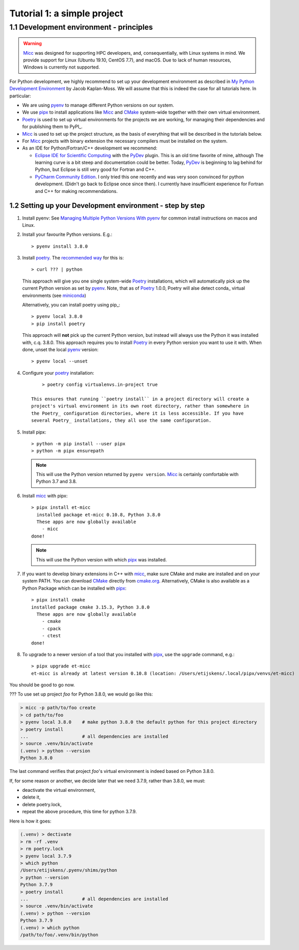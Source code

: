 
Tutorial 1: a simple project
============================

1.1 Development environment - principles
----------------------------------------

.. warning:: `Micc <https://github.com/etijskens/et-micc>`_ was designed for supporting HPC developers,
    and, consequentially, with Linux systems in mind. We provide support for Linux (Ubuntu 19.10,
    CentOS 7.7), and macOS. Due to lack of human resources, Windows is currently not supported.

For Python development, we highly recommend to set up your development environment as described in 
`My Python Development Environment <https://jacobian.org/2019/nov/11/python-environment-2020/>`_
by Jacob Kaplan-Moss. We will assume that this is indeed the case for all tutorials here. In 
particular:

*   We are using `pyenv <https://github.com/pyenv/pyenv>`_ to manage different Python versions on
    our system.
*   We use `pipx <https://github.com/pipxproject/pipx/>`_ to install applications like Micc_ and
    `CMake <https://cmake.org>`_ system-wide together with their own virtual environment.
*   `Poetry <https://poetry.eustace.io/docs/pyproject/>`_ is used to set up virtual environments for
    the projects we are working, for managing their dependencies and for publishing them to PyPI_.
*   Micc_ is used to set up the project structure, as the basis of everything that will be described
    in the tutorials below.
*   For Micc_ projects with binary extension the necessary compilers must be installed on the system.
*   As an IDE for Python/Fortran/C++ development we recommend:

    *   `Eclipse IDE for Scientific Computing <https://www.eclipse.org/downloads/packages/release/photon/rc2/eclipse-ide-scientific-computing>`_
        with the `PyDev <https://pydev.org>`_ plugin. This is an old time favorite of mine, although
        The learning curve is a bit steep and documentation could be better. Today, PyDev_ is beginning
        to lag behind for Python, but Eclipse is still very good for Fortran and C++.

    *   `PyCharm Community Edition <https://www.jetbrains.com/pycharm/download>`_. I only tried this one
        recently and was very soon convinced for python development. (Didn't go back to Eclipse once since
        then). I currently have insufficient experience for Fortran and C++ for making recommendations.

1.2 Setting up your Development environment - step by step
^^^^^^^^^^^^^^^^^^^^^^^^^^^^^^^^^^^^^^^^^^^^^^^^^^^^^^^^^^^^
#.  Install pyenv: See
    `Managing Multiple Python Versions With pyenv <https://realpython.com/intro-to-pyenv/>`_
    for common install instructions on macos and Linux.

#.  Install your favourite Python versions. E.g.::

        > pyenv install 3.8.0

#.  Install poetry_. The `recommended way <???>`_ for this is::

    > curl ??? | python

    This approach will give you one single system-wide Poetry_ installations, which
    will automatically pick up the current Python version as set by pyenv_. Note,
    that as of Poetry_ 1.0.0, Poetry will alse detect conda_ virtual environments (see
    `miniconda <https://???>`_)

    Alternatively, you can install poetry using pip_::

        > pyenv local 3.8.0
        > pip install poetry

    This approach will **not** pick up the current Python version, but instead will always
    use the Python it was installed with, c.q. 3.8.0. This approach requires you to install
    Poetry_ in every Python version you want to use it with.  When done, unset the local
    pyenv_ version::

        > pyenv local --unset

#. Configure your poetry_ installation::

        > poetry config virtualenvs.in-project true

    This ensures that running ``poetry install`` in a project directory will create a
    project's virtual environment in its own root directory, rather than somewhere in
    the Poetry_ configuration directories, where it is less accessible. If you have
    several Poetry_ installations, they all use the same configuration.

#.  Install pipx::

        > python -m pip install --user pipx
        > python -m pipx ensurepath

    .. note:: This will use the Python version returned by ``pyenv version``. Micc_ is
        certainly comfortable with Python 3.7 and 3.8.

#.  Install micc_ with pipx::

        > pipx install et-micc
          installed package et-micc 0.10.8, Python 3.8.0
          These apps are now globally available
            - micc
        done!

    .. note:: This will use the Python version with which pipx_ was installed.

#.  If you want to develop binary extensions in  C++ with micc_, make sure CMake and make
    are installed and on your system PATH. You can download CMake_ directly from
    `cmake.org <https://cmake.org/download/>`_.
    Alternatively, CMake is also available as a Python Package which can be installed
    with pipx_::

        > pipx install cmake
        installed package cmake 3.15.3, Python 3.8.0
          These apps are now globally available
            - cmake
            - cpack
            - ctest
        done!

#.  To upgrade to a newer version of a tool that you installed with pipx_, use the ``upgrade``
    command, e.g.::

        > pipx upgrade et-micc
        et-micc is already at latest version 0.10.8 (location: /Users/etijskens/.local/pipx/venvs/et-micc)

You should be good to go now.


???
To use set up project *foo* for Python 3.8.0, we would go like this:

.. code-block:: bash

   > micc -p path/to/foo create
   > cd path/to/foo
   > pyenv local 3.8.0    # make python 3.8.0 the default python for this project directory
   > poetry install
   ...                    # all dependencies are installed
   > source .venv/bin/activate
   (.venv) > python --version
   Python 3.8.0

The last command verifies that project *foo*'s virtual environment is indeed based on Python 3.8.0.

If, for some reason or another, we decide later that we need 3.7.9, rather than 3.8.0, we must:

* deactivate the virtual environment,
* delete it,
* delete poetry.lock,
* repeat the above procedure, this time for python 3.7.9.

Here is how it goes:

.. code-block:: bash

   (.venv) > dectivate
   > rm -rf .venv
   > rm poetry.lock
   > pyenv local 3.7.9
   > which python
   /Users/etijskens/.pyenv/shims/python
   > python --version
   Python 3.7.9
   > poetry install
   ...                    # all dependencies are installed
   > source .venv/bin/activate
   (.venv) > python --version
   Python 3.7.9
   (.venv) > which python
   /path/to/foo/.venv/bin/python


